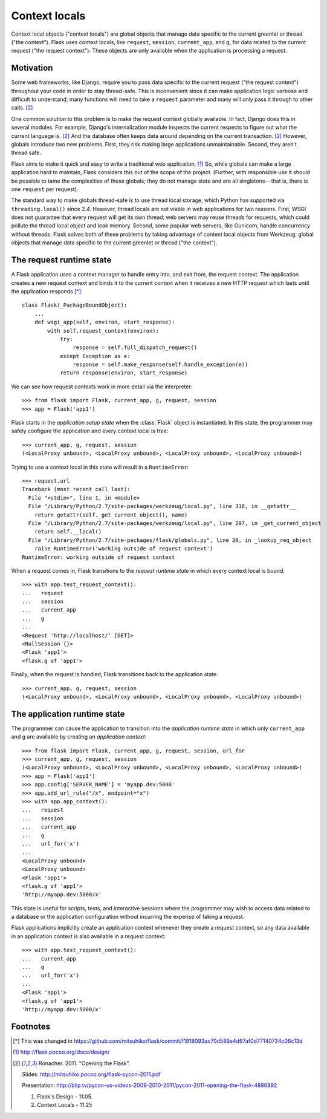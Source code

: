 
Context locals
================================================================================

Context local objects ("context locals") are global objects that manage data
specific to the current greenlet or thread ("the context"). Flask uses
context locals, like ``request``, ``session``, ``current_app``, and ``g``, for
data related to the current request ("the request context"). These objects are
only available when the application is processing a request.

Motivation
--------------------------------------------------------------------------------

Some web frameworks, like Django, require you to pass data specific to the
current request ("the request context") throughout your code in order to stay
thread-safe. This is inconvenient since it can make application logic verbose
and difficult to understand; many functions will need to take a ``request``
parameter and many will only pass it through to other calls. [2]_

One common solution to this problem is to make the request context globally
available. In fact, Django does this in several modules.  For example, Django's
internalization module inspects the current respects to figure out what the
current language is. [2]_ And the database often keeps data around depending on
the current transaction. [2]_ However, globals introduce two new problems.
First, they risk making large applications unmaintainable. Second, they aren't
thread safe.

Flask aims to make it quick and easy to write a traditional web application.
[1]_ So, while globals can make a large application hard to maintain, Flask
considers this out of the scope of the project. (Further, with responsible use
it should be possible to tame the complexities of these globals; they do not
manage state and are all singletons-- that is, there is one ``request`` per
request).

The standard way to make globals thread-safe is to use thread local storage,
which Python has supported via ``threading.local()`` since 2.4. However,
thread locals are not viable in web applications for two reasons. First, WSGI
does not guarantee that every request will get its own thread; web servers may
reuse threads for requests, which could pollute the thread local object and leak
memory. Second, some popular web servers, like Gunicorn, handle concurrency
without threads. Flask solves both of these problems by taking advantage of
context local objects from Werkzeug; global objects that manage data specific to
the current greenlet or thread ("the context").

The request runtime state
--------------------------------------------------------------------------------

A Flask application uses a context manager to handle entry into, and exit from,
the request context. The application creates a new request context and binds it
to the current context when it receives a new HTTP request which lasts until the
application responds [*]_::

    class Flask(_PackageBoundObject):
        ...
        def wsgi_app(self, environ, start_response):
            with self.request_context(environ):
                try:
                    response = self.full_dispatch_request()
                except Exception as e:
                    response = self.make_response(self.handle_exception(e))
                return response(environ, start_response)

We can see how request contexts work in more detail via the interpreter::

    >>> from flask import Flask, current_app, g, request, session
    >>> app = Flask('app1')

Flask starts in the *application setup state* when the :class:`Flask` object is
instantiated. In this state, the programmer may safely configure the application
and every context local is free::

    >>> current_app, g, request, session
    (<LocalProxy unbound>, <LocalProxy unbound>, <LocalProxy unbound>, <LocalProxy unbound>)

Trying to use a context local in this state will result in a ``RuntimeError``::

    >>> request.url
    Traceback (most recent call last):
      File "<stdin>", line 1, in <module>
      File "/Library/Python/2.7/site-packages/werkzeug/local.py", line 338, in __getattr__
        return getattr(self._get_current_object(), name)
      File "/Library/Python/2.7/site-packages/werkzeug/local.py", line 297, in _get_current_object
        return self.__local()
      File "/Library/Python/2.7/site-packages/flask/globals.py", line 20, in _lookup_req_object
        raise RuntimeError('working outside of request context')
    RuntimeError: working outside of request context

When a request comes in, Flask transitions to the *request runtime state* in
which every context local is bound::

    >>> with app.test_request_context():
    ...   request
    ...   session
    ...   current_app
    ...   g
    ...
    <Request 'http://localhost/' [GET]>
    <NullSession {}>
    <Flask 'app1'>
    <flask.g of 'app1'>

Finally, when the request is handled, Flask transitions back to the application
state::

    >>> current_app, g, request, session
    (<LocalProxy unbound>, <LocalProxy unbound>, <LocalProxy unbound>, <LocalProxy unbound>)

The application runtime state
--------------------------------------------------------------------------------

The programmer can cause the application to transition into the *application
runtime state* in which only ``current_app`` and ``g`` are available by creating
an *application context*::

    >>> from flask import Flask, current_app, g, request, session, url_for
    >>> current_app, g, request, session
    (<LocalProxy unbound>, <LocalProxy unbound>, <LocalProxy unbound>, <LocalProxy unbound>)
    >>> app = Flask('app1')
    >>> app.config['SERVER_NAME'] = 'myapp.dev:5000'
    >>> app.add_url_rule("/x", endpoint="x")
    >>> with app.app_context():
    ...   request
    ...   session
    ...   current_app
    ...   g
    ...   url_for('x')
    ...
    <LocalProxy unbound>
    <LocalProxy unbound>
    <Flask 'app1'>
    <flask.g of 'app1'>
    'http://myapp.dev:5000/x'

This state is useful for scripts, tests, and interactive sessions where the
programmer may wish to access data related to a database or the application
configuration without incurring the expense of faking a request.

Flask applications implicitly create an application context whenever they create
a request context, so any data available in an application context is also
available in a request context::

    >>> with app.test_request_context():
    ...   current_app
    ...   g
    ...   url_for('x')
    ...
    <Flask 'app1'>
    <flask.g of 'app1'>
    'http://myapp.dev:5000/x'

Footnotes
--------------------------------------------------------------------------------

.. [*]
    This was changed in
    https://github.com/mitsuhiko/flask/commit/f1918093ac70d589a4d67af0d77140734c06c13d

.. [1] http://flask.pocoo.org/docs/design/

.. [2]
    Ronacher. 2011. "Opening the Flask".

    Slides: http://mitsuhiko.pocoo.org/flask-pycon-2011.pdf

    Presentation: http://blip.tv/pycon-us-videos-2009-2010-2011/pycon-2011-opening-the-flask-4896892

    #. Flask's Design - 11:05.

    #. Context Locals - 11:25
